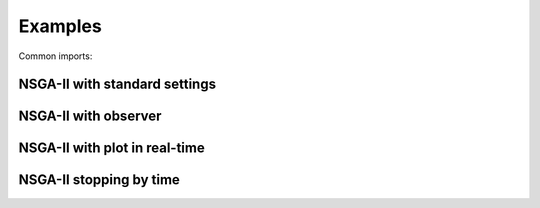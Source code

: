 Examples
==============

Common imports:

.. code-block:: python
    from jmetal.algorithm.multiobjective.nsgaii import NSGAII
    from jmetal.core.solution import FloatSolution

    from jmetal.operator.mutation import Polynomial
    from jmetal.operator.crossover import SBX
    from jmetal.operator.selection import BinaryTournamentSelection
    from jmetal.util.comparator import RankingAndCrowdingDistanceComparator

NSGA-II with standard settings
------------

.. code-block:: python
    algorithm = NSGAII[FloatSolution, List[FloatSolution]](
        problem=problem,
        population_size=100,
        max_evaluations=25000,
        mutation=Polynomial(1.0/problem.number_of_variables, distribution_index=20),
        crossover=SBX(1.0, distribution_index=20),
        selection=BinaryTournamentSelection(RankingAndCrowdingDistanceComparator()))

    algorithm.run()
    result = algorithm.get_result()

NSGA-II with observer
------------

.. code-block:: python
    from jmetal.component.observer import WriteFrontToFileObserver

    algorithm = NSGAII[FloatSolution, List[FloatSolution]](
        problem,
        population_size=100,
        max_evaluations=25000,
        mutation=Polynomial(1.0/problem.number_of_variables, distribution_index=20),
        crossover=SBX(1.0, distribution_index=20),
        selection=BinaryTournamentSelection(RankingAndCrowdingDistanceComparator()))

    observer = WriteFrontToFileObserver("output_directory")
    algorithm.observable.register(observer=observer)

    algorithm.run()
    result = algorithm.get_result()

NSGA-II with plot in real-time
------------

.. code-block:: python
    from jmetal.component.observer import AlgorithmObserver

    algorithm = NSGAII[FloatSolution, List[FloatSolution]](
        problem,
        population_size=100,
        max_evaluations=25000,
        mutation=Polynomial(1.0/problem.number_of_variables, distribution_index=20),
        crossover=SBX(1.0, distribution_index=20),
        selection=BinaryTournamentSelection(RankingAndCrowdingDistanceComparator()))


    observer = AlgorithmObserver(animation_speed=1*10e-8)
    algorithm.observable.register(observer=observer)

    algorithm.run()
    result = algorithm.get_result()

NSGA-II stopping by time
------------

.. code-block:: python
    from typing import List, TypeVar

    S = TypeVar('S')
    R = TypeVar(List[S])

    def main():
        class NSGA2b(NSGAII[S, R]):
            def is_stopping_condition_reached(self):
                # Re-define the stopping condition
                reached = [False, True][self.get_current_computing_time() > 4]

                if reached:
                    logger.info("Stopping condition reached!")

                return reached

        algorithm = NSGA2b[FloatSolution, List[FloatSolution]](
            problem,
            population_size=100,
            max_evaluations=25000,
            mutation=Polynomial(1.0/problem.number_of_variables, distribution_index=20),
            crossover=SBX(1.0, distribution_index=20),
            selection=BinaryTournamentSelection(RankingAndCrowdingDistanceComparator()))

        algorithm.run()
        result = algorithm.get_result()